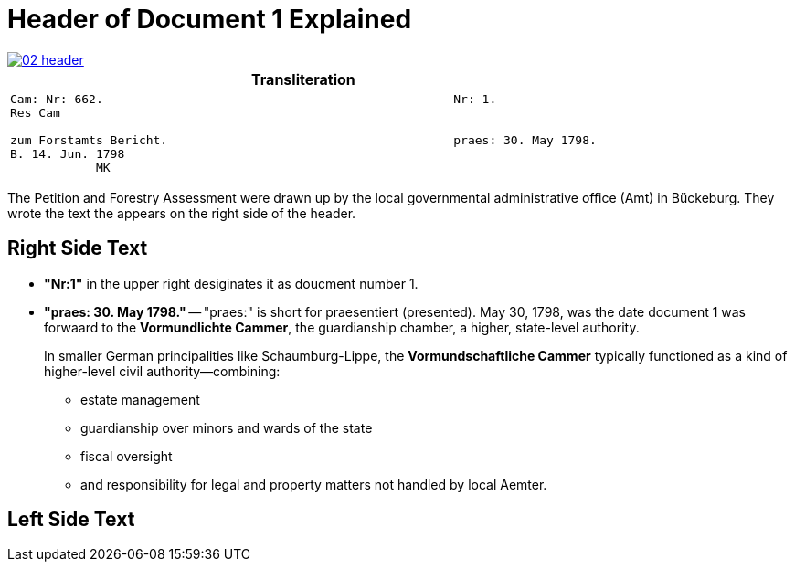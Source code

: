 = Header of Document 1 Explained

image::02-header.png[link=self]

[cols="1a"]
|===
|Transliteration

|
[verse]
____
Cam: Nr: 662.                                                 Nr: 1.
Res Cam

zum Forstamts Bericht.                                        praes: 30. May 1798.
B. 14. Jun. 1798
            MK
____
|===

The Petition and Forestry Assessment were drawn up by the local governmental administrative office (Amt) in Bückeburg. 
They wrote the text the appears on the right side of the header.

== Right Side Text

* *"Nr:1"* in the upper right desiginates it as doucment number 1.
* *"praes: 30. May 1798."* -- "praes:" is short for praesentiert (presented). May 30, 1798, was the date document 1
was forwaard to the *Vormundlichte Cammer*, the guardianship chamber, a higher, state-level authority.
+
In smaller German principalities like Schaumburg-Lippe, the *Vormundschaftliche Cammer* typically functioned as a
kind of higher-level civil authority—combining:
+
** estate management
** guardianship over minors and wards of the state
** fiscal oversight
** and responsibility for legal and property matters not handled by local Aemter.

== Left Side Text


